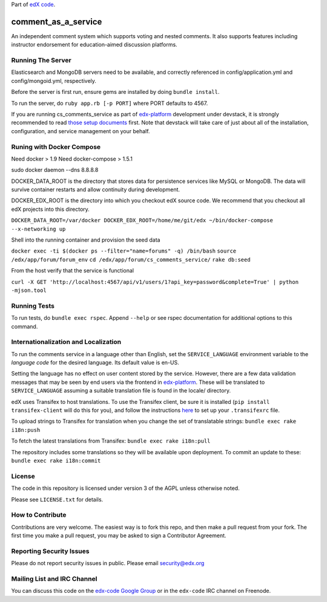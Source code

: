 Part of `edX code`__.

__ http://code.edx.org/

comment_as_a_service
====================

An independent comment system which supports voting and nested comments. It
also supports features including instructor endorsement for education-aimed
discussion platforms.

Running The Server
----
Elasticsearch and MongoDB servers need to be available, and correctly referenced
in config/application.yml and config/mongoid.yml, respectively.

Before the server is first run, ensure gems are installed by doing ``bundle install``.

To run the server, do ``ruby app.rb [-p PORT]`` where PORT defaults to 4567.

If you are running cs_comments_service as part of edx-platform__ development under
devstack, it is strongly recommended to read `those setup documents`__ first.  Note that
devstack will take care of just about all of the installation, configuration, and 
service management on your behalf.

__ https://github.com/edx/edx-platform
__ https://github.com/edx/configuration/wiki/edX-Developer-Stack

Runing with Docker Compose
----
Need docker > 1.9 
Need docker-compose > 1.5.1

sudo docker daemon --dns 8.8.8.8

DOCKER_DATA_ROOT is the directory that stores data for persistence services like MySQL or MongoDB.  The
data will survive container restarts and allow continuity during development.

DOCKER_EDX_ROOT is the directory into which you checkout edX source code.  We recommend that you checkout
all edX projects into this directory.

``DOCKER_DATA_ROOT=/var/docker DOCKER_EDX_ROOT=/home/me/git/edx ~/bin/docker-compose --x-networking up``

Shell into the running container and provision the seed data

``docker exec -ti $(docker ps --filter="name=forums" -q) /bin/bash``
``source /edx/app/forum/forum_env``
``cd /edx/app/forum/cs_comments_service/``
``rake db:seed``

From the host verify that the service is functional

``curl -X GET 'http://localhost:4567/api/v1/users/1?api_key=password&complete=True' | python -mjson.tool``

Running Tests
----
To run tests, do ``bundle exec rspec``.  Append ``--help`` or see rspec documentation
for additional options to this command.

Internationalization and Localization
----

To run the comments service in a language other than English, set the
``SERVICE_LANGUAGE`` environment variable to the `language code` for the
desired language.  Its default value is en-US.

Setting the language has no effect on user content stored by the service.
However, there are a few data validation messages that may be seen by end
users via the frontend in edx-platform__.  These will be
translated to ``SERVICE_LANGUAGE`` assuming a suitable translation file is
found in the locale/ directory.

__ https://github.com/edx/edx-platform

edX uses Transifex to host translations. To use the Transifex client, be sure
it is installed (``pip install transifex-client`` will do this for you), and
follow the instructions here__ to set up your ``.transifexrc`` file.

__ http://support.transifex.com/customer/portal/articles/1000855-configuring-the-client

To upload strings to Transifex for translation when you change the set
of translatable strings: ``bundle exec rake i18n:push``

To fetch the latest translations from Transifex: ``bundle exec rake i18n:pull``

The repository includes some translations so they will be available
upon deployment. To commit an update to these: ``bundle exec rake i18n:commit``

License
-------

The code in this repository is licensed under version 3 of the AGPL unless
otherwise noted.

Please see ``LICENSE.txt`` for details.

How to Contribute
-----------------

Contributions are very welcome. The easiest way is to fork this repo, and then
make a pull request from your fork. The first time you make a pull request, you
may be asked to sign a Contributor Agreement.

Reporting Security Issues
-------------------------

Please do not report security issues in public. Please email security@edx.org

Mailing List and IRC Channel
----------------------------

You can discuss this code on the `edx-code Google Group`__ or in the
``edx-code`` IRC channel on Freenode.

__ https://groups.google.com/forum/#!forum/edx-code
